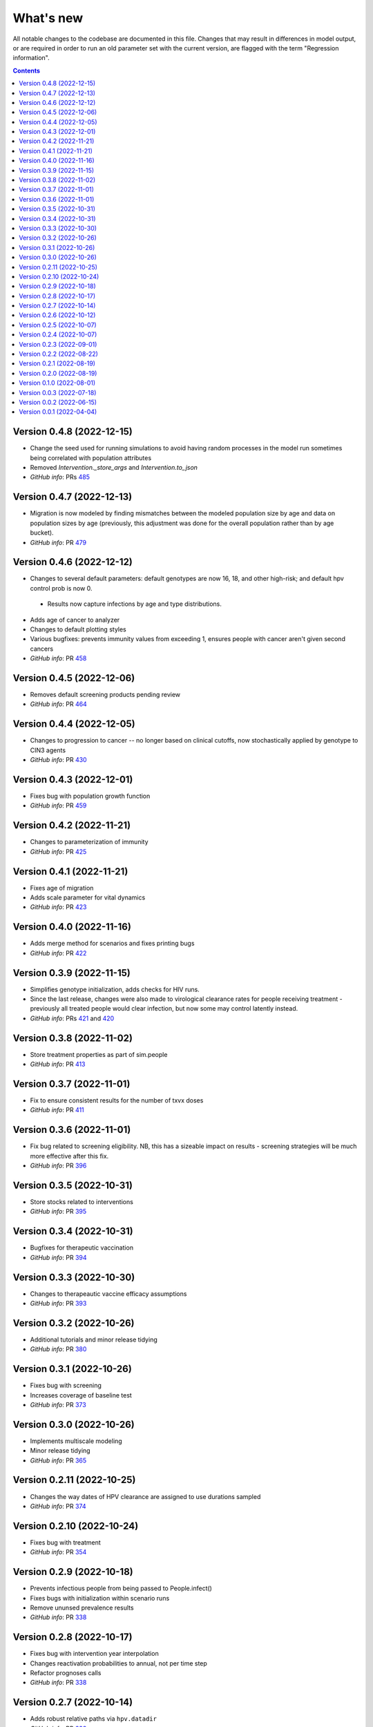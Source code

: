 ==========
What's new
==========

All notable changes to the codebase are documented in this file. Changes that may result in differences in model output, or are required in order to run an old parameter set with the current version, are flagged with the term "Regression information".

.. contents:: **Contents**
   :local:
   :depth: 1

Version 0.4.8 (2022-12-15)
--------------------------
- Change the seed used for running simulations to avoid having random processes in the model run sometimes being correlated with population attributes
- Removed `Intervention._store_args` and `Intervention.to_json`
- *GitHub info*: PRs `485 <https://github.com/amath-idm/hpvsim/pull/485>`__


Version 0.4.7 (2022-12-13)
--------------------------
- Migration is now modeled by finding mismatches between the modeled population size by age and data on population sizes by age (previously, this adjustment was done for the overall population rather than by age bucket).
- *GitHub info*: PR `479 <https://github.com/amath-idm/hpvsim/pull/479>`__


Version 0.4.6 (2022-12-12)
--------------------------
- Changes to several default parameters: default genotypes are now 16, 18, and other high-risk; and default hpv control prob is now 0.
 - Results now capture infections by age and type distributions.
- Adds age of cancer to analyzer
- Changes to default plotting styles
- Various bugfixes: prevents immunity values from exceeding 1, ensures people with cancer aren't given second cancers
- *GitHub info*: PR `458 <https://github.com/amath-idm/hpvsim/pull/458>`__


Version 0.4.5 (2022-12-06)
--------------------------
- Removes default screening products pending review
- *GitHub info*: PR `464 <https://github.com/amath-idm/hpvsim/pull/464>`__


Version 0.4.4 (2022-12-05)
--------------------------
- Changes to progression to cancer -- no longer based on clinical cutoffs, now stochastically applied by genotype to CIN3 agents
- *GitHub info*: PR `430 <https://github.com/amath-idm/hpvsim/pull/430>`__


Version 0.4.3 (2022-12-01)
--------------------------
- Fixes bug with population growth function
- *GitHub info*: PR `459 <https://github.com/amath-idm/hpvsim/pull/459>`__


Version 0.4.2 (2022-11-21)
--------------------------
- Changes to parameterization of immunity
- *GitHub info*: PR `425 <https://github.com/amath-idm/hpvsim/pull/425>`__


Version 0.4.1 (2022-11-21)
--------------------------
- Fixes age of migration
- Adds scale parameter for vital dynamics
- *GitHub info*: PR `423 <https://github.com/amath-idm/hpvsim/pull/423>`__


Version 0.4.0 (2022-11-16)
--------------------------
- Adds merge method for scenarios and fixes printing bugs
- *GitHub info*: PR `422 <https://github.com/amath-idm/hpvsim/pull/422>`__


Version 0.3.9 (2022-11-15)
--------------------------
- Simplifies genotype initialization, adds checks for HIV runs.
- Since the last release, changes were also made to virological clearance rates for people receiving treatment - previously all treated people would clear infection, but now some may control latently instead.
- *GitHub info*: PRs `421 <https://github.com/amath-idm/hpvsim/pull/421>`__ and `420 <https://github.com/amath-idm/hpvsim/pull/420>`__


Version 0.3.8 (2022-11-02)
--------------------------
- Store treatment properties as part of sim.people
- *GitHub info*: PR `413 <https://github.com/amath-idm/hpvsim/pull/413>`__


Version 0.3.7 (2022-11-01)
--------------------------
- Fix to ensure consistent results for the number of txvx doses 
- *GitHub info*: PR `411 <https://github.com/amath-idm/hpvsim/pull/411>`__


Version 0.3.6 (2022-11-01)
--------------------------
- Fix bug related to screening eligibility. NB, this has a sizeable impact on results - screening strategies will be much more effective after this fix. 
- *GitHub info*: PR `396 <https://github.com/amath-idm/hpvsim/pull/396>`__


Version 0.3.5 (2022-10-31)
--------------------------
- Store stocks related to interventions
- *GitHub info*: PR `395 <https://github.com/amath-idm/hpvsim/pull/395>`__


Version 0.3.4 (2022-10-31)
--------------------------
- Bugfixes for therapeutic vaccination
- *GitHub info*: PR `394 <https://github.com/amath-idm/hpvsim/pull/394>`__


Version 0.3.3 (2022-10-30)
--------------------------
- Changes to therapeautic vaccine efficacy assumptions
- *GitHub info*: PR `393 <https://github.com/amath-idm/hpvsim/pull/393>`__


Version 0.3.2 (2022-10-26)
--------------------------
- Additional tutorials and minor release tidying
- *GitHub info*: PR `380 <https://github.com/amath-idm/hpvsim/pull/380>`__


Version 0.3.1 (2022-10-26)
--------------------------
- Fixes bug with screening
- Increases coverage of baseline test
- *GitHub info*: PR `373 <https://github.com/amath-idm/hpvsim/pull/373>`__


Version 0.3.0 (2022-10-26)
--------------------------
- Implements multiscale modeling
- Minor release tidying
- *GitHub info*: PR `365 <https://github.com/amath-idm/hpvsim/pull/365>`__


Version 0.2.11 (2022-10-25)
---------------------------
- Changes the way dates of HPV clearance are assigned to use durations sampled
- *GitHub info*: PR `374 <https://github.com/amath-idm/hpvsim/pull/374>`__


Version 0.2.10 (2022-10-24)
---------------------------
- Fixes bug with treatment
- *GitHub info*: PR `354 <https://github.com/amath-idm/hpvsim/pull/354>`__


Version 0.2.9 (2022-10-18)
--------------------------
- Prevents infectious people from being passed to People.infect()
- Fixes bugs with initialization within scenario runs 
- Remove ununsed prevalence results
- *GitHub info*: PR `338 <https://github.com/amath-idm/hpvsim/pull/345>`__


Version 0.2.8 (2022-10-17)
--------------------------
- Fixes bug with intervention year interpolation
- Changes reactivation probabilities to annual, not per time step
- Refactor prognoses calls
- *GitHub info*: PR `338 <https://github.com/amath-idm/hpvsim/pull/338>`__



Version 0.2.7 (2022-10-14)
--------------------------
- Adds robust relative paths via ``hpv.datadir``
- *GitHub info*: PR `333 <https://github.com/amath-idm/hpvsim/pull/333>`__


Version 0.2.6 (2022-10-12)
--------------------------
- Removes Numba since slower for small sims and only 10% faster for large sims.
- Moves functions from ``utils.py`` into ``people.py``, ``sim.py``, and ``population.py``.
- *GitHub info*: PR `326 <https://github.com/amath-idm/hpvsim/pull/326>`__


Version 0.2.5 (2022-10-07)
--------------------------
- Adds people filtering (NB: not used, and later removed).
- Fixes bug with ``print(sim)`` not working.
- Adds baseline tests.
- *GitHub info*: PR `310 <https://github.com/amath-idm/hpvsim/pull/310>`__


Version 0.2.4 (2022-10-07)
--------------------------
- Changes to dysplasia progression parameterization
- Adds a new implementation of HPV natural history for HIV positive women 
- Note: HIV was added since the previous version
- *GitHub info*: PR `304 <https://github.com/amath-idm/hpvsim/pull/304>`__


Version 0.2.3 (2022-09-01)
--------------------------
- Adds a ``use_migration`` parameter that activates immigration/emigration to ensure population sizes line up with data.
- Adds simple data versioning.
- *GitHub info*: PR `279 <https://github.com/amath-idm/hpvsim/pull/279>`__


Version 0.2.2 (2022-08-22)
--------------------------
- Separates out the ``Calibration`` class into a separate file and to no longer inherit from ``Analyzer``. Functionality is unchanged.
- *GitHub info*: PR `255 <https://github.com/amath-idm/hpvsim/pull/255>`__


Version 0.2.1 (2022-08-19)
--------------------------
- Improves calibration to enable support for MySQL.
- Fixes plotting bug.
- *GitHub info*: PR `253 <https://github.com/amath-idm/hpvsim/pull/253>`__


Version 0.2.0 (2022-08-19)
--------------------------
- Fixed tests and data loading logic.
- *GitHub info*: PR `251 <https://github.com/amath-idm/hpvsim/pull/251>`__


Version 0.1.0 (2022-08-01)
--------------------------
- Updated calibration.
- *GitHub info*: PR `215 <https://github.com/amath-idm/hpvsim/pull/215>`__


Version 0.0.3 (2022-07-18)
--------------------------
- Updated data loading scripts.
- *GitHub info*: PR `156 <https://github.com/amath-idm/hpvsim/pull/156>`__


Version 0.0.2 (2022-06-15)
--------------------------
- Made into a Python module.
- *GitHub info*: PR `64 <https://github.com/amath-idm/hpvsim/pull/64>`__


Version 0.0.1 (2022-04-04)
--------------------------
- Initial version.

